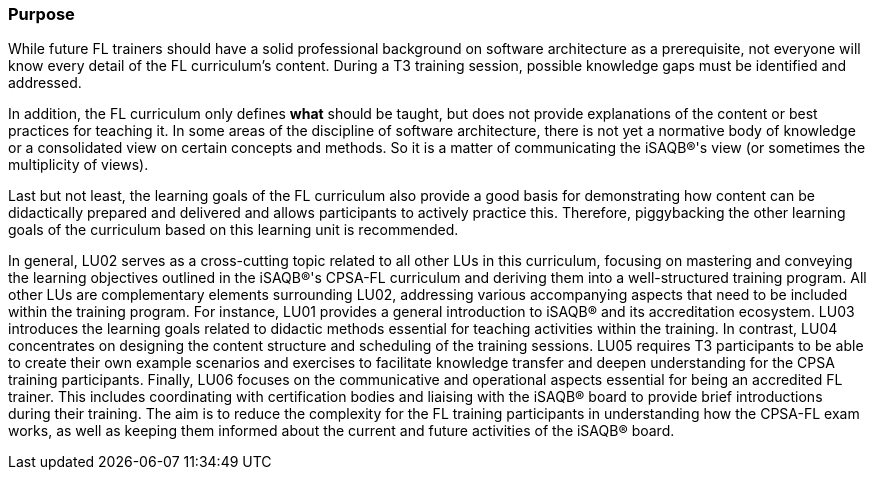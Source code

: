 // tag::EN[]
[discrete]
=== Purpose
// end::EN[]

////
The intention behind a LU. Should be one (coarse) goal, e.g.: People should know the GoF patterns.
You can’t convey to many different things at once,
////

// tag::EN[]
While future FL trainers should have a solid professional background on software architecture as a prerequisite, not everyone will know every detail of the FL curriculum's content.
During a T3 training session, possible knowledge gaps must be identified and addressed.

In addition, the FL curriculum only defines *what* should be taught, but does not provide explanations of the content or best practices for teaching it.
In some areas of the discipline of software architecture, there is not yet a normative body of knowledge or a consolidated view on certain concepts and methods.
So it is a matter of communicating the iSAQB®'s view (or sometimes the multiplicity of views).

Last but not least, the learning goals of the FL curriculum also provide a good basis for demonstrating how content can be didactically prepared and delivered and allows participants to actively practice this.
Therefore, piggybacking the other learning goals of the curriculum based on this learning unit is recommended.

In general, LU02 serves as a cross-cutting topic related to all other LUs in this curriculum, focusing on mastering and conveying the learning objectives outlined in the iSAQB®'s CPSA-FL curriculum and deriving them into a well-structured training program.
All other LUs are complementary elements surrounding LU02, addressing various accompanying aspects that need to be included within the training program. For instance, LU01 provides a general introduction to iSAQB® and its accreditation ecosystem. LU03 introduces the learning goals related to didactic methods essential for teaching activities within the training.
In contrast, LU04 concentrates on designing the content structure and scheduling of the training sessions. LU05 requires T3 participants to be able to create their own example scenarios and exercises to facilitate knowledge transfer and deepen understanding for the CPSA training participants.
Finally, LU06 focuses on the communicative and operational aspects essential for being an accredited FL trainer. This includes coordinating with certification bodies and liaising with the iSAQB® board to provide brief introductions during their training. The aim is to reduce the complexity for the FL training participants in understanding how the CPSA-FL exam works, as well as keeping them informed about the current and future activities of the iSAQB® board.

// end::EN[]
